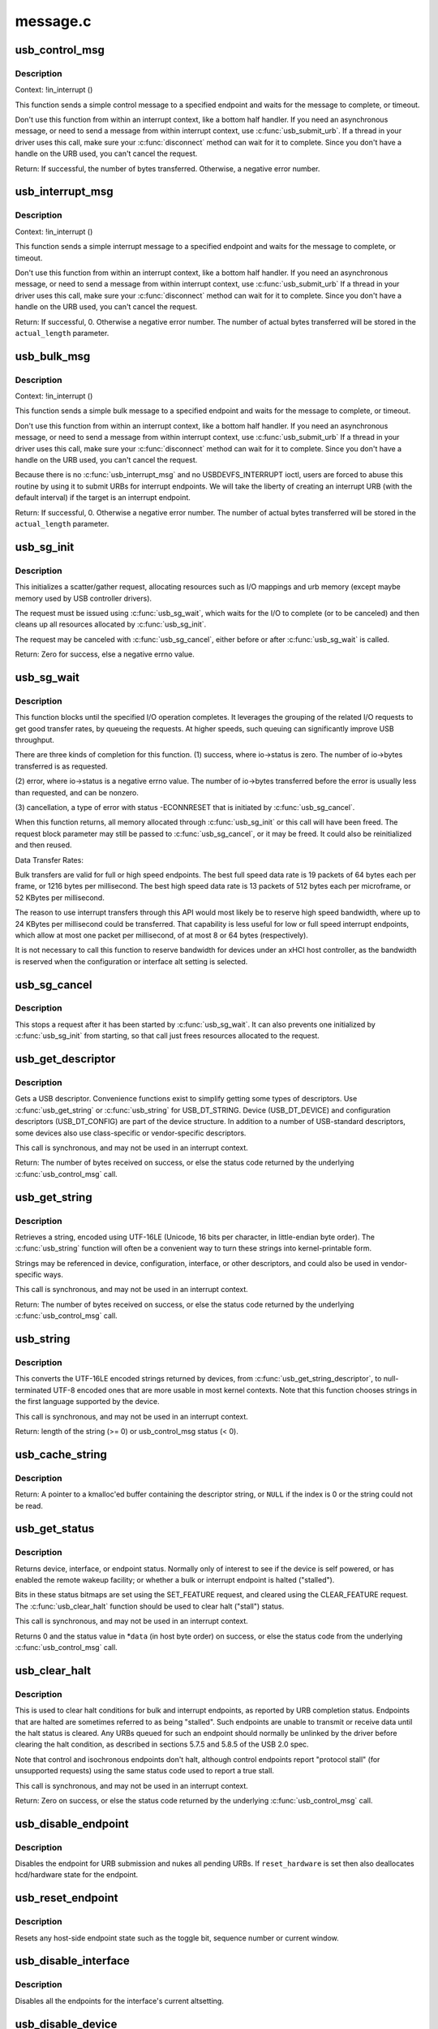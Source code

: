 .. -*- coding: utf-8; mode: rst -*-

=========
message.c
=========

.. _`usb_control_msg`:

usb_control_msg
===============

.. c:function:: int usb_control_msg (struct usb_device *dev, unsigned int pipe, __u8 request, __u8 requesttype, __u16 value, __u16 index, void *data, __u16 size, int timeout)

    Builds a control urb, sends it off and waits for completion

    :param struct usb_device \*dev:
        pointer to the usb device to send the message to

    :param unsigned int pipe:
        endpoint "pipe" to send the message to

    :param __u8 request:
        USB message request value

    :param __u8 requesttype:
        USB message request type value

    :param __u16 value:
        USB message value

    :param __u16 index:
        USB message index value

    :param void \*data:
        pointer to the data to send

    :param __u16 size:
        length in bytes of the data to send

    :param int timeout:
        time in msecs to wait for the message to complete before timing
        out (if 0 the wait is forever)


.. _`usb_control_msg.description`:

Description
-----------

Context: !in_interrupt ()

This function sends a simple control message to a specified endpoint and
waits for the message to complete, or timeout.

Don't use this function from within an interrupt context, like a bottom half
handler.  If you need an asynchronous message, or need to send a message
from within interrupt context, use :c:func:`usb_submit_urb`.
If a thread in your driver uses this call, make sure your :c:func:`disconnect`
method can wait for it to complete.  Since you don't have a handle on the
URB used, you can't cancel the request.

Return: If successful, the number of bytes transferred. Otherwise, a negative
error number.


.. _`usb_interrupt_msg`:

usb_interrupt_msg
=================

.. c:function:: int usb_interrupt_msg (struct usb_device *usb_dev, unsigned int pipe, void *data, int len, int *actual_length, int timeout)

    Builds an interrupt urb, sends it off and waits for completion

    :param struct usb_device \*usb_dev:
        pointer to the usb device to send the message to

    :param unsigned int pipe:
        endpoint "pipe" to send the message to

    :param void \*data:
        pointer to the data to send

    :param int len:
        length in bytes of the data to send

    :param int \*actual_length:
        pointer to a location to put the actual length transferred
        in bytes

    :param int timeout:
        time in msecs to wait for the message to complete before
        timing out (if 0 the wait is forever)


.. _`usb_interrupt_msg.description`:

Description
-----------

Context: !in_interrupt ()

This function sends a simple interrupt message to a specified endpoint and
waits for the message to complete, or timeout.

Don't use this function from within an interrupt context, like a bottom half
handler.  If you need an asynchronous message, or need to send a message
from within interrupt context, use :c:func:`usb_submit_urb` If a thread in your
driver uses this call, make sure your :c:func:`disconnect` method can wait for it to
complete.  Since you don't have a handle on the URB used, you can't cancel
the request.

Return:
If successful, 0. Otherwise a negative error number. The number of actual
bytes transferred will be stored in the ``actual_length`` parameter.


.. _`usb_bulk_msg`:

usb_bulk_msg
============

.. c:function:: int usb_bulk_msg (struct usb_device *usb_dev, unsigned int pipe, void *data, int len, int *actual_length, int timeout)

    Builds a bulk urb, sends it off and waits for completion

    :param struct usb_device \*usb_dev:
        pointer to the usb device to send the message to

    :param unsigned int pipe:
        endpoint "pipe" to send the message to

    :param void \*data:
        pointer to the data to send

    :param int len:
        length in bytes of the data to send

    :param int \*actual_length:
        pointer to a location to put the actual length transferred
        in bytes

    :param int timeout:
        time in msecs to wait for the message to complete before
        timing out (if 0 the wait is forever)


.. _`usb_bulk_msg.description`:

Description
-----------

Context: !in_interrupt ()

This function sends a simple bulk message to a specified endpoint
and waits for the message to complete, or timeout.

Don't use this function from within an interrupt context, like a bottom half
handler.  If you need an asynchronous message, or need to send a message
from within interrupt context, use :c:func:`usb_submit_urb` If a thread in your
driver uses this call, make sure your :c:func:`disconnect` method can wait for it to
complete.  Since you don't have a handle on the URB used, you can't cancel
the request.

Because there is no :c:func:`usb_interrupt_msg` and no USBDEVFS_INTERRUPT ioctl,
users are forced to abuse this routine by using it to submit URBs for
interrupt endpoints.  We will take the liberty of creating an interrupt URB
(with the default interval) if the target is an interrupt endpoint.

Return:
If successful, 0. Otherwise a negative error number. The number of actual
bytes transferred will be stored in the ``actual_length`` parameter.


.. _`usb_sg_init`:

usb_sg_init
===========

.. c:function:: int usb_sg_init (struct usb_sg_request *io, struct usb_device *dev, unsigned pipe, unsigned period, struct scatterlist *sg, int nents, size_t length, gfp_t mem_flags)

    initializes scatterlist-based bulk/interrupt I/O request

    :param struct usb_sg_request \*io:
        request block being initialized.  until :c:func:`usb_sg_wait` returns,
        treat this as a pointer to an opaque block of memory,

    :param struct usb_device \*dev:
        the usb device that will send or receive the data

    :param unsigned pipe:
        endpoint "pipe" used to transfer the data

    :param unsigned period:
        polling rate for interrupt endpoints, in frames or
        (for high speed endpoints) microframes; ignored for bulk

    :param struct scatterlist \*sg:
        scatterlist entries

    :param int nents:
        how many entries in the scatterlist

    :param size_t length:
        how many bytes to send from the scatterlist, or zero to
        send every byte identified in the list.

    :param gfp_t mem_flags:
        SLAB_\* flags affecting memory allocations in this call


.. _`usb_sg_init.description`:

Description
-----------

This initializes a scatter/gather request, allocating resources such as
I/O mappings and urb memory (except maybe memory used by USB controller
drivers).

The request must be issued using :c:func:`usb_sg_wait`, which waits for the I/O to
complete (or to be canceled) and then cleans up all resources allocated by
:c:func:`usb_sg_init`.

The request may be canceled with :c:func:`usb_sg_cancel`, either before or after
:c:func:`usb_sg_wait` is called.

Return: Zero for success, else a negative errno value.


.. _`usb_sg_wait`:

usb_sg_wait
===========

.. c:function:: void usb_sg_wait (struct usb_sg_request *io)

    synchronously execute scatter/gather request

    :param struct usb_sg_request \*io:
        request block handle, as initialized with :c:func:`usb_sg_init`.::

                some fields become accessible when this call returns.

        Context: !in_interrupt ()


.. _`usb_sg_wait.description`:

Description
-----------

This function blocks until the specified I/O operation completes.  It
leverages the grouping of the related I/O requests to get good transfer
rates, by queueing the requests.  At higher speeds, such queuing can
significantly improve USB throughput.

There are three kinds of completion for this function.
(1) success, where io->status is zero.  The number of io->bytes
transferred is as requested.

(2) error, where io->status is a negative errno value.  The number
of io->bytes transferred before the error is usually less
than requested, and can be nonzero.

(3) cancellation, a type of error with status -ECONNRESET that
is initiated by :c:func:`usb_sg_cancel`.

When this function returns, all memory allocated through :c:func:`usb_sg_init` or
this call will have been freed.  The request block parameter may still be
passed to :c:func:`usb_sg_cancel`, or it may be freed.  It could also be
reinitialized and then reused.

Data Transfer Rates:

Bulk transfers are valid for full or high speed endpoints.
The best full speed data rate is 19 packets of 64 bytes each
per frame, or 1216 bytes per millisecond.
The best high speed data rate is 13 packets of 512 bytes each
per microframe, or 52 KBytes per millisecond.

The reason to use interrupt transfers through this API would most likely
be to reserve high speed bandwidth, where up to 24 KBytes per millisecond
could be transferred.  That capability is less useful for low or full
speed interrupt endpoints, which allow at most one packet per millisecond,
of at most 8 or 64 bytes (respectively).

It is not necessary to call this function to reserve bandwidth for devices
under an xHCI host controller, as the bandwidth is reserved when the
configuration or interface alt setting is selected.


.. _`usb_sg_cancel`:

usb_sg_cancel
=============

.. c:function:: void usb_sg_cancel (struct usb_sg_request *io)

    stop scatter/gather i/o issued by usb_sg_wait()

    :param struct usb_sg_request \*io:
        request block, initialized with :c:func:`usb_sg_init`


.. _`usb_sg_cancel.description`:

Description
-----------

This stops a request after it has been started by :c:func:`usb_sg_wait`.
It can also prevents one initialized by :c:func:`usb_sg_init` from starting,
so that call just frees resources allocated to the request.


.. _`usb_get_descriptor`:

usb_get_descriptor
==================

.. c:function:: int usb_get_descriptor (struct usb_device *dev, unsigned char type, unsigned char index, void *buf, int size)

    issues a generic GET_DESCRIPTOR request

    :param struct usb_device \*dev:
        the device whose descriptor is being retrieved

    :param unsigned char type:
        the descriptor type (USB_DT_\*)

    :param unsigned char index:
        the number of the descriptor

    :param void \*buf:
        where to put the descriptor

    :param int size:
        how big is "buf"?
        Context: !in_interrupt ()


.. _`usb_get_descriptor.description`:

Description
-----------

Gets a USB descriptor.  Convenience functions exist to simplify
getting some types of descriptors.  Use
:c:func:`usb_get_string` or :c:func:`usb_string` for USB_DT_STRING.
Device (USB_DT_DEVICE) and configuration descriptors (USB_DT_CONFIG)
are part of the device structure.
In addition to a number of USB-standard descriptors, some
devices also use class-specific or vendor-specific descriptors.

This call is synchronous, and may not be used in an interrupt context.

Return: The number of bytes received on success, or else the status code
returned by the underlying :c:func:`usb_control_msg` call.


.. _`usb_get_string`:

usb_get_string
==============

.. c:function:: int usb_get_string (struct usb_device *dev, unsigned short langid, unsigned char index, void *buf, int size)

    gets a string descriptor

    :param struct usb_device \*dev:
        the device whose string descriptor is being retrieved

    :param unsigned short langid:
        code for language chosen (from string descriptor zero)

    :param unsigned char index:
        the number of the descriptor

    :param void \*buf:
        where to put the string

    :param int size:
        how big is "buf"?
        Context: !in_interrupt ()


.. _`usb_get_string.description`:

Description
-----------

Retrieves a string, encoded using UTF-16LE (Unicode, 16 bits per character,
in little-endian byte order).
The :c:func:`usb_string` function will often be a convenient way to turn
these strings into kernel-printable form.

Strings may be referenced in device, configuration, interface, or other
descriptors, and could also be used in vendor-specific ways.

This call is synchronous, and may not be used in an interrupt context.

Return: The number of bytes received on success, or else the status code
returned by the underlying :c:func:`usb_control_msg` call.


.. _`usb_string`:

usb_string
==========

.. c:function:: int usb_string (struct usb_device *dev, int index, char *buf, size_t size)

    returns UTF-8 version of a string descriptor

    :param struct usb_device \*dev:
        the device whose string descriptor is being retrieved

    :param int index:
        the number of the descriptor

    :param char \*buf:
        where to put the string

    :param size_t size:
        how big is "buf"?
        Context: !in_interrupt ()


.. _`usb_string.description`:

Description
-----------

This converts the UTF-16LE encoded strings returned by devices, from
:c:func:`usb_get_string_descriptor`, to null-terminated UTF-8 encoded ones
that are more usable in most kernel contexts.  Note that this function
chooses strings in the first language supported by the device.

This call is synchronous, and may not be used in an interrupt context.

Return: length of the string (>= 0) or usb_control_msg status (< 0).


.. _`usb_cache_string`:

usb_cache_string
================

.. c:function:: char *usb_cache_string (struct usb_device *udev, int index)

    read a string descriptor and cache it for later use

    :param struct usb_device \*udev:
        the device whose string descriptor is being read

    :param int index:
        the descriptor index


.. _`usb_cache_string.description`:

Description
-----------

Return: A pointer to a kmalloc'ed buffer containing the descriptor string,
or ``NULL`` if the index is 0 or the string could not be read.


.. _`usb_get_status`:

usb_get_status
==============

.. c:function:: int usb_get_status (struct usb_device *dev, int type, int target, void *data)

    issues a GET_STATUS call

    :param struct usb_device \*dev:
        the device whose status is being checked

    :param int type:
        USB_RECIP_\*; for device, interface, or endpoint

    :param int target:
        zero (for device), else interface or endpoint number

    :param void \*data:
        pointer to two bytes of bitmap data
        Context: !in_interrupt ()


.. _`usb_get_status.description`:

Description
-----------

Returns device, interface, or endpoint status.  Normally only of
interest to see if the device is self powered, or has enabled the
remote wakeup facility; or whether a bulk or interrupt endpoint
is halted ("stalled").

Bits in these status bitmaps are set using the SET_FEATURE request,
and cleared using the CLEAR_FEATURE request.  The :c:func:`usb_clear_halt`
function should be used to clear halt ("stall") status.

This call is synchronous, and may not be used in an interrupt context.

Returns 0 and the status value in \*\ ``data`` (in host byte order) on success,
or else the status code from the underlying :c:func:`usb_control_msg` call.


.. _`usb_clear_halt`:

usb_clear_halt
==============

.. c:function:: int usb_clear_halt (struct usb_device *dev, int pipe)

    tells device to clear endpoint halt/stall condition

    :param struct usb_device \*dev:
        device whose endpoint is halted

    :param int pipe:
        endpoint "pipe" being cleared
        Context: !in_interrupt ()


.. _`usb_clear_halt.description`:

Description
-----------

This is used to clear halt conditions for bulk and interrupt endpoints,
as reported by URB completion status.  Endpoints that are halted are
sometimes referred to as being "stalled".  Such endpoints are unable
to transmit or receive data until the halt status is cleared.  Any URBs
queued for such an endpoint should normally be unlinked by the driver
before clearing the halt condition, as described in sections 5.7.5
and 5.8.5 of the USB 2.0 spec.

Note that control and isochronous endpoints don't halt, although control
endpoints report "protocol stall" (for unsupported requests) using the
same status code used to report a true stall.

This call is synchronous, and may not be used in an interrupt context.

Return: Zero on success, or else the status code returned by the
underlying :c:func:`usb_control_msg` call.


.. _`usb_disable_endpoint`:

usb_disable_endpoint
====================

.. c:function:: void usb_disable_endpoint (struct usb_device *dev, unsigned int epaddr, bool reset_hardware)

    - Disable an endpoint by address

    :param struct usb_device \*dev:
        the device whose endpoint is being disabled

    :param unsigned int epaddr:
        the endpoint's address.  Endpoint number for output,
        endpoint number + USB_DIR_IN for input

    :param bool reset_hardware:
        flag to erase any endpoint state stored in the
        controller hardware


.. _`usb_disable_endpoint.description`:

Description
-----------

Disables the endpoint for URB submission and nukes all pending URBs.
If ``reset_hardware`` is set then also deallocates hcd/hardware state
for the endpoint.


.. _`usb_reset_endpoint`:

usb_reset_endpoint
==================

.. c:function:: void usb_reset_endpoint (struct usb_device *dev, unsigned int epaddr)

    Reset an endpoint's state.

    :param struct usb_device \*dev:
        the device whose endpoint is to be reset

    :param unsigned int epaddr:
        the endpoint's address.  Endpoint number for output,
        endpoint number + USB_DIR_IN for input


.. _`usb_reset_endpoint.description`:

Description
-----------

Resets any host-side endpoint state such as the toggle bit,
sequence number or current window.


.. _`usb_disable_interface`:

usb_disable_interface
=====================

.. c:function:: void usb_disable_interface (struct usb_device *dev, struct usb_interface *intf, bool reset_hardware)

    - Disable all endpoints for an interface

    :param struct usb_device \*dev:
        the device whose interface is being disabled

    :param struct usb_interface \*intf:
        pointer to the interface descriptor

    :param bool reset_hardware:
        flag to erase any endpoint state stored in the
        controller hardware


.. _`usb_disable_interface.description`:

Description
-----------

Disables all the endpoints for the interface's current altsetting.


.. _`usb_disable_device`:

usb_disable_device
==================

.. c:function:: void usb_disable_device (struct usb_device *dev, int skip_ep0)

    Disable all the endpoints for a USB device

    :param struct usb_device \*dev:
        the device whose endpoints are being disabled

    :param int skip_ep0:
        0 to disable endpoint 0, 1 to skip it.


.. _`usb_disable_device.description`:

Description
-----------

Disables all the device's endpoints, potentially including endpoint 0.
Deallocates hcd/hardware state for the endpoints (nuking all or most
pending urbs) and usbcore state for the interfaces, so that usbcore
must :c:func:`usb_set_configuration` before any interfaces could be used.


.. _`usb_enable_endpoint`:

usb_enable_endpoint
===================

.. c:function:: void usb_enable_endpoint (struct usb_device *dev, struct usb_host_endpoint *ep, bool reset_ep)

    Enable an endpoint for USB communications

    :param struct usb_device \*dev:
        the device whose interface is being enabled

    :param struct usb_host_endpoint \*ep:
        the endpoint

    :param bool reset_ep:
        flag to reset the endpoint state


.. _`usb_enable_endpoint.description`:

Description
-----------

Resets the endpoint state if asked, and sets dev->ep_{in,out} pointers.
For control endpoints, both the input and output sides are handled.


.. _`usb_enable_interface`:

usb_enable_interface
====================

.. c:function:: void usb_enable_interface (struct usb_device *dev, struct usb_interface *intf, bool reset_eps)

    Enable all the endpoints for an interface

    :param struct usb_device \*dev:
        the device whose interface is being enabled

    :param struct usb_interface \*intf:
        pointer to the interface descriptor

    :param bool reset_eps:
        flag to reset the endpoints' state


.. _`usb_enable_interface.description`:

Description
-----------

Enables all the endpoints for the interface's current altsetting.


.. _`usb_set_interface`:

usb_set_interface
=================

.. c:function:: int usb_set_interface (struct usb_device *dev, int interface, int alternate)

    Makes a particular alternate setting be current

    :param struct usb_device \*dev:
        the device whose interface is being updated

    :param int interface:
        the interface being updated

    :param int alternate:
        the setting being chosen.
        Context: !in_interrupt ()


.. _`usb_set_interface.description`:

Description
-----------

This is used to enable data transfers on interfaces that may not
be enabled by default.  Not all devices support such configurability.
Only the driver bound to an interface may change its setting.

Within any given configuration, each interface may have several
alternative settings.  These are often used to control levels of
bandwidth consumption.  For example, the default setting for a high
speed interrupt endpoint may not send more than 64 bytes per microframe,
while interrupt transfers of up to 3KBytes per microframe are legal.
Also, isochronous endpoints may never be part of an
interface's default setting.  To access such bandwidth, alternate
interface settings must be made current.

Note that in the Linux USB subsystem, bandwidth associated with
an endpoint in a given alternate setting is not reserved until an URB
is submitted that needs that bandwidth.  Some other operating systems
allocate bandwidth early, when a configuration is chosen.

This call is synchronous, and may not be used in an interrupt context.
Also, drivers must not change altsettings while urbs are scheduled for
endpoints in that interface; all such urbs must first be completed
(perhaps forced by unlinking).

Return: Zero on success, or else the status code returned by the
underlying :c:func:`usb_control_msg` call.


.. _`usb_reset_configuration`:

usb_reset_configuration
=======================

.. c:function:: int usb_reset_configuration (struct usb_device *dev)

    lightweight device reset

    :param struct usb_device \*dev:
        the device whose configuration is being reset


.. _`usb_reset_configuration.description`:

Description
-----------

This issues a standard SET_CONFIGURATION request to the device using
the current configuration.  The effect is to reset most USB-related
state in the device, including interface altsettings (reset to zero),
endpoint halts (cleared), and endpoint state (only for bulk and interrupt
endpoints).  Other usbcore state is unchanged, including bindings of
usb device drivers to interfaces.

Because this affects multiple interfaces, avoid using this with composite
(multi-interface) devices.  Instead, the driver for each interface may
use :c:func:`usb_set_interface` on the interfaces it claims.  Be careful though;
some devices don't support the SET_INTERFACE request, and others won't
reset all the interface state (notably endpoint state).  Resetting the whole
configuration would affect other drivers' interfaces.

The caller must own the device lock.

Return: Zero on success, else a negative error code.


.. _`usb_driver_set_configuration`:

usb_driver_set_configuration
============================

.. c:function:: int usb_driver_set_configuration (struct usb_device *udev, int config)

    Provide a way for drivers to change device configurations

    :param struct usb_device \*udev:
        the device whose configuration is being updated

    :param int config:
        the configuration being chosen.
        Context: In process context, must be able to sleep


.. _`usb_driver_set_configuration.description`:

Description
-----------

Device interface drivers are not allowed to change device configurations.
This is because changing configurations will destroy the interface the
driver is bound to and create new ones; it would be like a floppy-disk
driver telling the computer to replace the floppy-disk drive with a
tape drive!

Still, in certain specialized circumstances the need may arise.  This
routine gets around the normal restrictions by using a work thread to
submit the change-config request.

Return: 0 if the request was successfully queued, error code otherwise.
The caller has no way to know whether the queued request will eventually
succeed.

